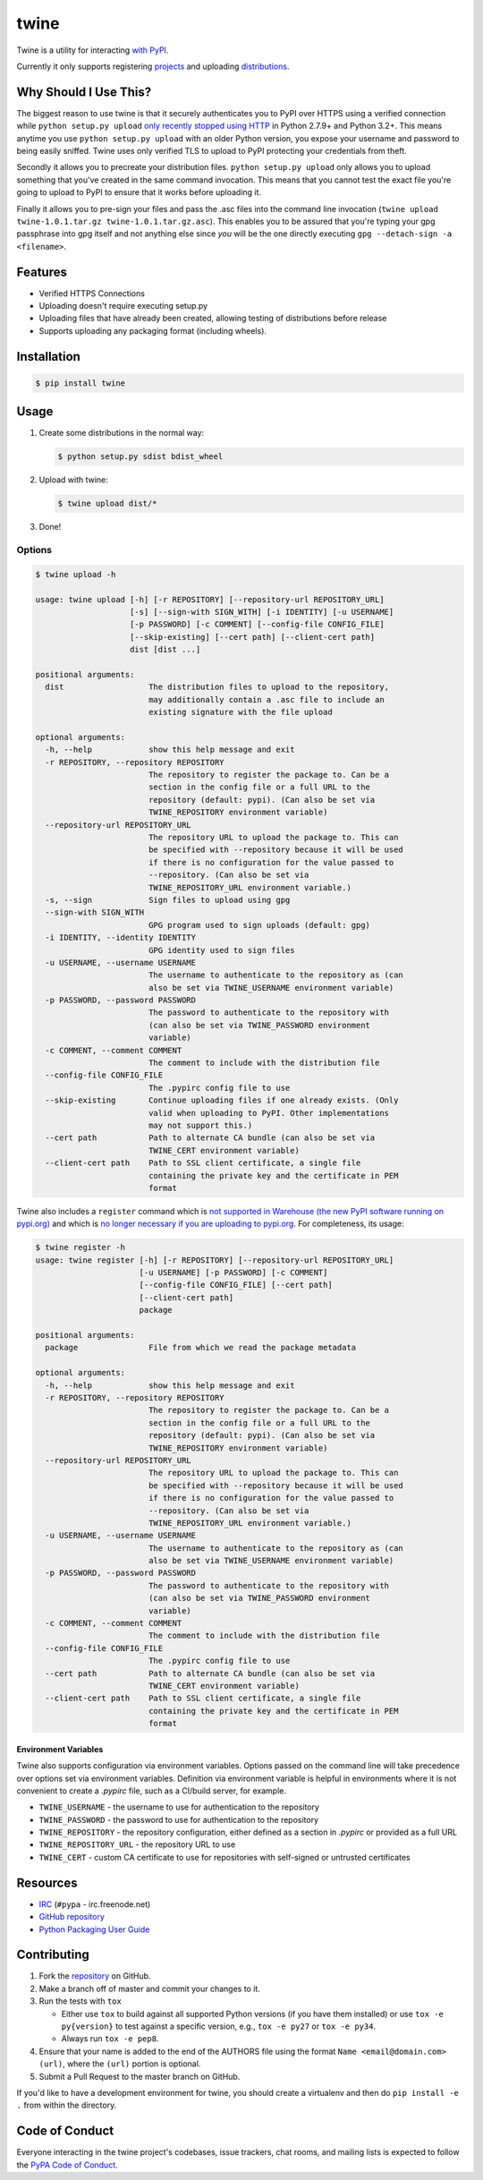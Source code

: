 twine
=====

Twine is a utility for interacting `with PyPI <https://pypi.python.org/pypi/twine>`_.

Currently it only supports registering `projects <https://packaging.python.org/glossary/#term-project>`_ and uploading `distributions <https://packaging.python.org/glossary/#term-distribution-package>`_.


Why Should I Use This?
----------------------

The biggest reason to use twine is that it securely authenticates you to PyPI
over HTTPS using a verified connection while ``python setup.py upload`` `only
recently stopped using HTTP <http://bugs.python.org/issue12226>`_ in Python
2.7.9+ and Python 3.2+. This means anytime you use ``python setup.py upload``
with an older Python version, you expose your username and password to being
easily sniffed. Twine uses only verified TLS to upload to PyPI protecting your
credentials from theft.

Secondly it allows you to precreate your distribution files.
``python setup.py upload`` only allows you to upload something that you've
created in the same command invocation. This means that you cannot test the
exact file you're going to upload to PyPI to ensure that it works before
uploading it.

Finally it allows you to pre-sign your files and pass the .asc files into
the command line invocation
(``twine upload twine-1.0.1.tar.gz twine-1.0.1.tar.gz.asc``). This enables you
to be assured that you're typing your gpg passphrase into gpg itself and not
anything else since *you* will be the one directly executing
``gpg --detach-sign -a <filename>``.


Features
--------

- Verified HTTPS Connections
- Uploading doesn't require executing setup.py
- Uploading files that have already been created, allowing testing of
  distributions before release
- Supports uploading any packaging format (including wheels).


Installation
------------

.. code-block:: console

    $ pip install twine


Usage
-----

1. Create some distributions in the normal way:

   .. code-block:: console

       $ python setup.py sdist bdist_wheel

2. Upload with twine:

   .. code-block:: console

       $ twine upload dist/*

3. Done!


Options
~~~~~~~

.. code-block:: console

    $ twine upload -h

    usage: twine upload [-h] [-r REPOSITORY] [--repository-url REPOSITORY_URL]
                        [-s] [--sign-with SIGN_WITH] [-i IDENTITY] [-u USERNAME]
                        [-p PASSWORD] [-c COMMENT] [--config-file CONFIG_FILE]
                        [--skip-existing] [--cert path] [--client-cert path]
                        dist [dist ...]

    positional arguments:
      dist                  The distribution files to upload to the repository,
                            may additionally contain a .asc file to include an
                            existing signature with the file upload

    optional arguments:
      -h, --help            show this help message and exit
      -r REPOSITORY, --repository REPOSITORY
                            The repository to register the package to. Can be a
                            section in the config file or a full URL to the
                            repository (default: pypi). (Can also be set via
                            TWINE_REPOSITORY environment variable)
      --repository-url REPOSITORY_URL
                            The repository URL to upload the package to. This can
                            be specified with --repository because it will be used
                            if there is no configuration for the value passed to
                            --repository. (Can also be set via
                            TWINE_REPOSITORY_URL environment variable.)
      -s, --sign            Sign files to upload using gpg
      --sign-with SIGN_WITH
                            GPG program used to sign uploads (default: gpg)
      -i IDENTITY, --identity IDENTITY
                            GPG identity used to sign files
      -u USERNAME, --username USERNAME
                            The username to authenticate to the repository as (can
                            also be set via TWINE_USERNAME environment variable)
      -p PASSWORD, --password PASSWORD
                            The password to authenticate to the repository with
                            (can also be set via TWINE_PASSWORD environment
                            variable)
      -c COMMENT, --comment COMMENT
                            The comment to include with the distribution file
      --config-file CONFIG_FILE
                            The .pypirc config file to use
      --skip-existing       Continue uploading files if one already exists. (Only
                            valid when uploading to PyPI. Other implementations
                            may not support this.)
      --cert path           Path to alternate CA bundle (can also be set via
                            TWINE_CERT environment variable)
      --client-cert path    Path to SSL client certificate, a single file
                            containing the private key and the certificate in PEM
                            format


Twine also includes a ``register`` command which is `not supported in
Warehouse (the new PyPI software running on pypi.org)
<https://github.com/pypa/warehouse/issues/1627>`_ and which is `no
longer necessary if you are uploading to pypi.org
<https://packaging.python.org/guides/migrating-to-pypi-org/#registering-package-names-metadata>`_. For
completeness, its usage:

.. code-block:: console

    $ twine register -h
    usage: twine register [-h] [-r REPOSITORY] [--repository-url REPOSITORY_URL]
                          [-u USERNAME] [-p PASSWORD] [-c COMMENT]
                          [--config-file CONFIG_FILE] [--cert path]
                          [--client-cert path]
                          package

    positional arguments:
      package               File from which we read the package metadata

    optional arguments:
      -h, --help            show this help message and exit
      -r REPOSITORY, --repository REPOSITORY
                            The repository to register the package to. Can be a
                            section in the config file or a full URL to the
                            repository (default: pypi). (Can also be set via
                            TWINE_REPOSITORY environment variable)
      --repository-url REPOSITORY_URL
                            The repository URL to upload the package to. This can
                            be specified with --repository because it will be used
                            if there is no configuration for the value passed to
                            --repository. (Can also be set via
                            TWINE_REPOSITORY_URL environment variable.)
      -u USERNAME, --username USERNAME
                            The username to authenticate to the repository as (can
                            also be set via TWINE_USERNAME environment variable)
      -p PASSWORD, --password PASSWORD
                            The password to authenticate to the repository with
                            (can also be set via TWINE_PASSWORD environment
                            variable)
      -c COMMENT, --comment COMMENT
                            The comment to include with the distribution file
      --config-file CONFIG_FILE
                            The .pypirc config file to use
      --cert path           Path to alternate CA bundle (can also be set via
                            TWINE_CERT environment variable)
      --client-cert path    Path to SSL client certificate, a single file
                            containing the private key and the certificate in PEM
                            format


Environment Variables
`````````````````````

Twine also supports configuration via environment variables. Options passed on
the command line will take precedence over options set via environment
variables. Definition via environment variable is helpful in environments where
it is not convenient to create a `.pypirc` file, such as a CI/build server, for
example.

* ``TWINE_USERNAME`` - the username to use for authentication to the repository
* ``TWINE_PASSWORD`` - the password to use for authentication to the repository
* ``TWINE_REPOSITORY`` - the repository configuration, either defined as a
  section in `.pypirc` or provided as a full URL
* ``TWINE_REPOSITORY_URL`` - the repository URL to use
* ``TWINE_CERT`` - custom CA certificate to use for repositories with
  self-signed or untrusted certificates

Resources
---------

* `IRC <http://webchat.freenode.net?channels=%23pypa>`_
  (``#pypa`` - irc.freenode.net)
* `GitHub repository <https://github.com/pypa/twine>`_
* `Python Packaging User Guide <https://packaging.python.org/en/latest/distributing/>`_

Contributing
------------

1. Fork the `repository <https://github.com/pypa/twine>`_ on GitHub.
2. Make a branch off of master and commit your changes to it.
3. Run the tests with ``tox``

   - Either use ``tox`` to build against all supported Python versions (if you
     have them installed) or use ``tox -e py{version}`` to test against a
     specific version, e.g., ``tox -e py27`` or ``tox -e py34``.
   - Always run ``tox -e pep8``.

4. Ensure that your name is added to the end of the AUTHORS file using the
   format ``Name <email@domain.com> (url)``, where the ``(url)`` portion is
   optional.
5. Submit a Pull Request to the master branch on GitHub.

If you'd like to have a development environment for twine, you should create a
virtualenv and then do ``pip install -e .`` from within the directory.


Code of Conduct
---------------

Everyone interacting in the twine project's codebases, issue trackers, chat
rooms, and mailing lists is expected to follow the `PyPA Code of Conduct`_.

.. _PyPA Code of Conduct: https://www.pypa.io/en/latest/code-of-conduct/
